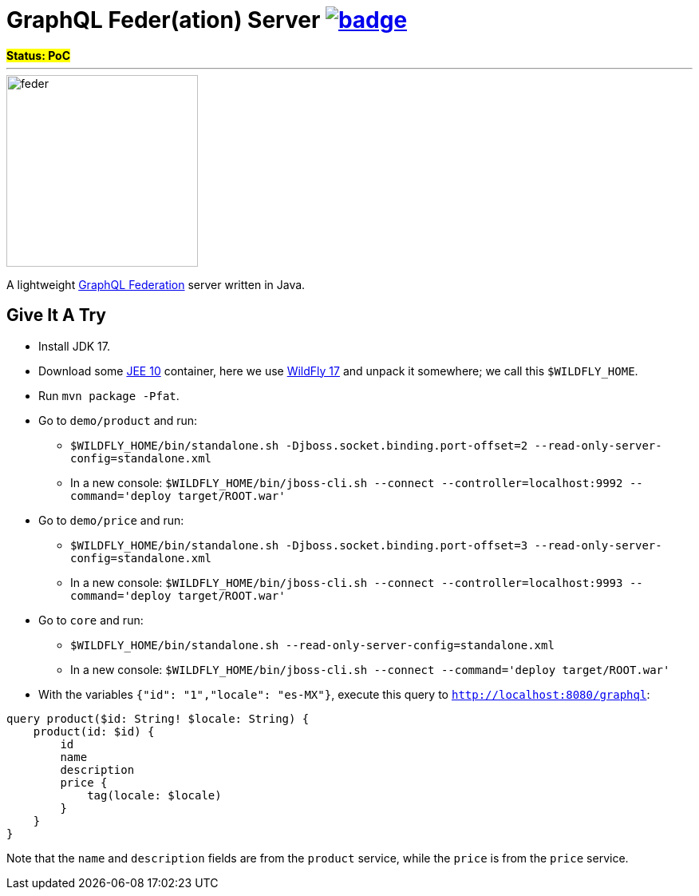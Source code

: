= GraphQL Feder(ation) Server image:https://github.com/graphql-feder/feder/actions/workflows/maven.yml/badge.svg[link=https://github.com/graphql-feder/feder/actions/workflows/maven.yml]

[sidebar]
*#Status: PoC#*

'''

image::doc/feder.png[width=240]

A lightweight https://www.apollographql.com/docs/federation/federation-spec[GraphQL Federation] server written in Java.

== Give It A Try

* Install JDK 17.
* Download some https://jakarta.ee[JEE 10] container, here we use https://www.wildfly.org[WildFly 17] and unpack it somewhere; we call this `$WILDFLY_HOME`.
* Run `mvn package -Pfat`.
* Go to `demo/product` and run:
** `$WILDFLY_HOME/bin/standalone.sh -Djboss.socket.binding.port-offset=2 --read-only-server-config=standalone.xml`
** In a new console: `$WILDFLY_HOME/bin/jboss-cli.sh --connect --controller=localhost:9992 --command='deploy target/ROOT.war'`

* Go to `demo/price` and run:
** `$WILDFLY_HOME/bin/standalone.sh -Djboss.socket.binding.port-offset=3 --read-only-server-config=standalone.xml`
** In a new console: `$WILDFLY_HOME/bin/jboss-cli.sh --connect --controller=localhost:9993 --command='deploy target/ROOT.war'`

* Go to `core` and run:
** `$WILDFLY_HOME/bin/standalone.sh --read-only-server-config=standalone.xml`
** In a new console: `$WILDFLY_HOME/bin/jboss-cli.sh --connect --command='deploy target/ROOT.war'`

* With the variables `{"id": "1","locale": "es-MX"}`, execute this query to `http://localhost:8080/graphql`:
[source,graphql]
----
query product($id: String! $locale: String) {
    product(id: $id) {
        id
        name
        description
        price {
            tag(locale: $locale)
        }
    }
}
----

Note that the `name` and `description` fields are from the `product` service, while the `price` is from the `price` service.

